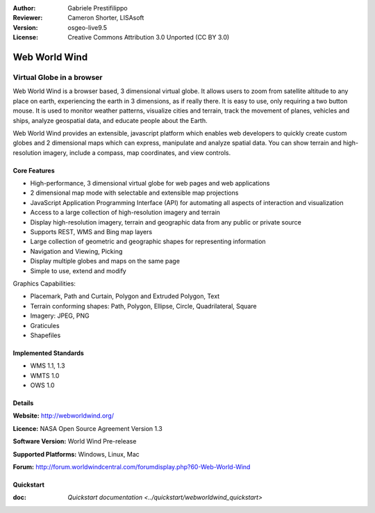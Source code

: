 :Author: Gabriele Prestifilippo
:Reviewer: Cameron Shorter, LISAsoft
:Version: osgeo-live9.5
:License: Creative Commons Attribution 3.0 Unported (CC BY 3.0)


.. image:: ../../images/project_logos/logoNasaWWW.png
  :alt: project logo
  :align: right
  :target: http://webworldwind.org/

Web World Wind
================================================================================

Virtual Globe in a browser
~~~~~~~~~~~~~~~~~~~~~~~~~~~~~~~~~~~~~~~~~~~~~~~~~~~~~~~~~~~~~~~~~~~~~~~~~~~~~~~~


Web World Wind is a browser based, 3 dimensional virtual globe. It allows users to zoom from satellite altitude to any place on earth, experiencing the earth in 3 dimensions, as if really there. 
It is easy to use, only requiring a two button mouse.  It is used to monitor weather patterns, visualize cities and terrain, track the movement of planes, vehicles and ships, analyze geospatial data, and educate people about the Earth.

Web World Wind provides an extensible, javascript platform which enables web developers to quickly create custom globes and 2 dimensional maps which can express, manipulate and analyze spatial data.  You can show terrain and high-resolution imagery, include a compass, map coordinates, and view controls.

.. image:: ../../images/screenshots/1024x768/webworldwind_main.png
 :scale: 50 %
 :alt: Web World Wind Example
 :align: right

Core Features
--------------------------------------------------------------------------------

* High-performance, 3 dimensional virtual globe for web pages and web applications
* 2 dimensional map mode with selectable and extensible map projections
* JavaScript Application Programming Interface (API) for automating all aspects of interaction and visualization
* Access to a large collection of high-resolution imagery and terrain
* Display high-resolution imagery, terrain and geographic data from any public or private source
* Supports REST, WMS and Bing map layers
* Large collection of geometric and geographic shapes for representing information
* Navigation and Viewing, Picking
* Display multiple globes and maps on the same page
* Simple to use, extend and modify

Graphics Capabilities:

* Placemark, Path and Curtain, Polygon and Extruded Polygon, Text
* Terrain conforming shapes: Path, Polygon, Ellipse, Circle, Quadrilateral, Square
* Imagery: JPEG, PNG
* Graticules
* Shapefiles

Implemented Standards
--------------------------------------------------------------------------------

* WMS 1.1, 1.3
* WMTS 1.0
* OWS 1.0

Details
--------------------------------------------------------------------------------

**Website:** http://webworldwind.org/

**Licence:** NASA Open Source Agreement Version 1.3

**Software Version:** World Wind Pre-release

**Supported Platforms:** Windows, Linux, Mac

**Forum:** http://forum.worldwindcentral.com/forumdisplay.php?60-Web-World-Wind

Quickstart
--------------------------------------------------------------------------------

:doc: `Quickstart documentation <../quickstart/webworldwind_quickstart>`
